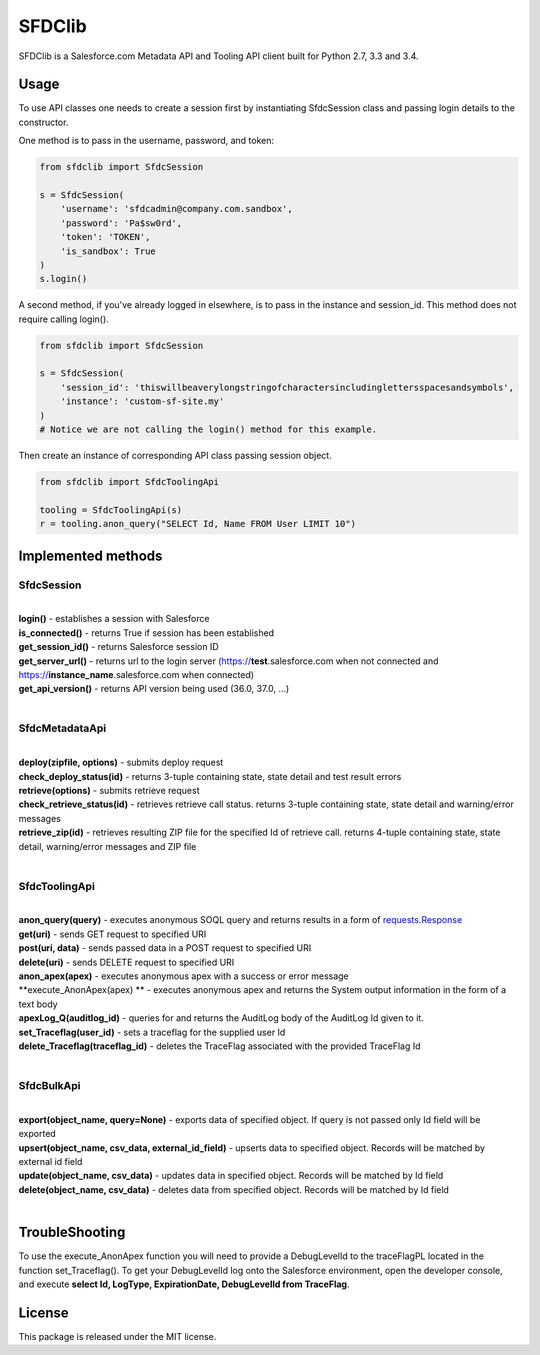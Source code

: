 *******
SFDClib
*******

SFDClib is a Salesforce.com Metadata API and Tooling API client built for Python 2.7, 3.3 and 3.4.

Usage
-----
To use API classes one needs to create a session first by instantiating SfdcSession class and passing login details to the constructor.

One method is to pass in the username, password, and token:

.. code-block:: python

    from sfdclib import SfdcSession

    s = SfdcSession(
        'username': 'sfdcadmin@company.com.sandbox',
        'password': 'Pa$sw0rd',
        'token': 'TOKEN',
        'is_sandbox': True
    )
    s.login()

A second method, if you've already logged in elsewhere, is to pass in the instance and session_id. This method does not require calling login().

.. code-block:: python

    from sfdclib import SfdcSession

    s = SfdcSession(
        'session_id': 'thiswillbeaverylongstringofcharactersincludinglettersspacesandsymbols',
        'instance': 'custom-sf-site.my'
    )
    # Notice we are not calling the login() method for this example.

Then create an instance of corresponding API class passing session object.

.. code-block:: python

    from sfdclib import SfdcToolingApi

    tooling = SfdcToolingApi(s)
    r = tooling.anon_query("SELECT Id, Name FROM User LIMIT 10")

Implemented methods
-------------------

SfdcSession
^^^^^^^^^^^
|
| **login()** - establishes a session with Salesforce
| **is_connected()** - returns True if session has been established
| **get_session_id()** - returns Salesforce session ID
| **get_server_url()** - returns url to the login server (https://**test**.salesforce.com when not connected and https://**instance_name**.salesforce.com when connected)
| **get_api_version()** - returns API version being used (36.0, 37.0, ...)
|

SfdcMetadataApi
^^^^^^^^^^^^^^^
|
| **deploy(zipfile, options)** - submits deploy request
| **check_deploy_status(id)** - returns 3-tuple containing state, state detail and test result errors
| **retrieve(options)** - submits retrieve request
| **check_retrieve_status(id)** - retrieves retrieve call status. returns 3-tuple containing state, state detail and warning/error messages
| **retrieve_zip(id)** - retrieves resulting ZIP file for the specified Id of retrieve call. returns 4-tuple containing state, state detail, warning/error messages and ZIP file
|

SfdcToolingApi
^^^^^^^^^^^^^^
|
| **anon_query(query)** - executes anonymous SOQL query and returns results in a form of `requests.Response <http://docs.python-requests.org/en/master/user/quickstart/#response-content>`_
| **get(uri)** - sends GET request to specified URI
| **post(uri, data)** - sends passed data in a POST request to specified URI
| **delete(uri)** - sends DELETE request to specified URI
| **anon_apex(apex)** - executes anonymous apex with a success or error message
| **execute_AnonApex(apex) ** - executes anonymous apex and returns the System output information in the form of a text body
| **apexLog_Q(auditlog_id)** - queries for and returns the AuditLog body of the AuditLog Id given to it.
| **set_Traceflag(user_id)** - sets a traceflag for the supplied user Id
| **delete_Traceflag(traceflag_id)** - deletes the TraceFlag associated with the provided TraceFlag Id
|

SfdcBulkApi
^^^^^^^^^^^
|
| **export(object_name, query=None)** - exports data of specified object. If query is not passed only Id field will be exported
| **upsert(object_name, csv_data, external_id_field)** - upserts data to specified object. Records will be matched by external id field
| **update(object_name, csv_data)** - updates data in specified object. Records will be matched by Id field
| **delete(object_name, csv_data)** - deletes data from specified object. Records will be matched by Id field
|

TroubleShooting
-------
To use the execute_AnonApex function you will need to provide a DebugLevelId to the traceFlagPL located in the function set_Traceflag(). 
To get your DebugLevelId log onto the Salesforce environment, open the developer console, and execute **select Id, LogType, ExpirationDate, DebugLevelId from TraceFlag**.

License
-------

This package is released under the MIT license.
